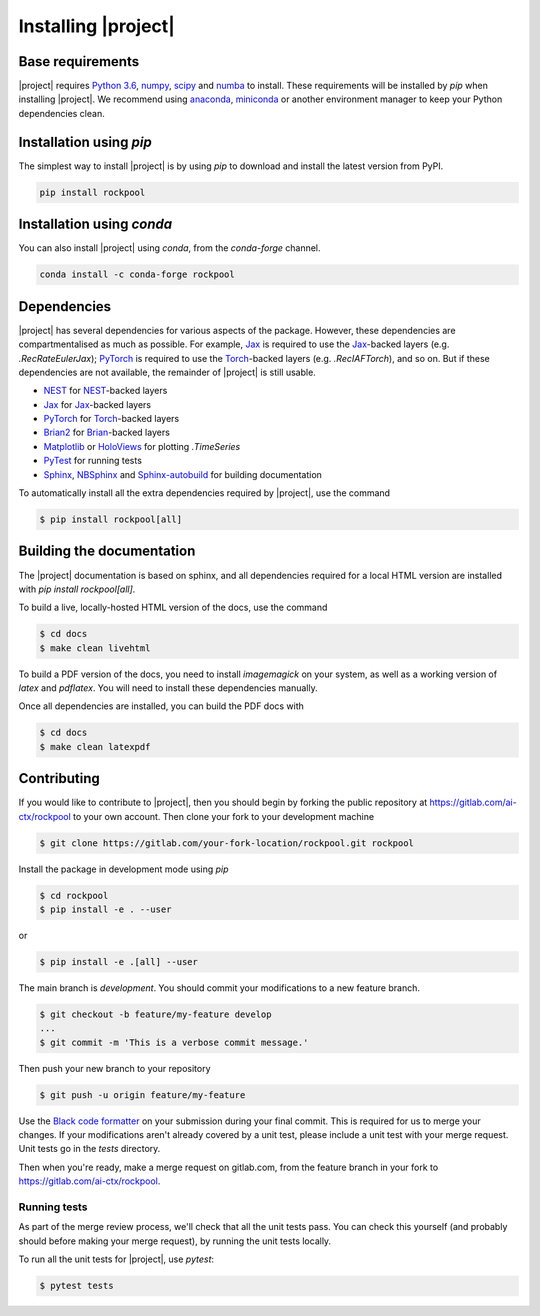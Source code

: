 .. _installation:

Installing |project|
====================

Base requirements
-----------------

|project| requires `Python 3.6`_, numpy_, scipy_ and numba_ to install. These requirements will be installed by `pip` when installing |project|. We recommend using anaconda_, miniconda_ or another environment manager to keep your Python dependencies clean.

Installation using `pip`
------------------------

The simplest way to install |project| is by using `pip` to download and install the latest version from PyPI.

.. code-block:: Bash

    pip install rockpool

Installation using `conda`
--------------------------

You can also install |project| using `conda`, from the `conda-forge` channel.

.. code-block:: Bash

    conda install -c conda-forge rockpool

Dependencies
------------

|project| has several dependencies for various aspects of the package. However, these dependencies are compartmentalised as much as possible. For example, Jax_ is required to use the Jax_-backed layers (e.g. `.RecRateEulerJax`); PyTorch_ is required to use the Torch_-backed layers (e.g. `.RecIAFTorch`), and so on. But if these dependencies are not available, the remainder of |project| is still usable.

* NEST_ for NEST_-backed layers
* Jax_ for Jax_-backed layers
* PyTorch_ for Torch_-backed layers
* Brian2_ for Brian_-backed layers
* Matplotlib_ or HoloViews_ for plotting `.TimeSeries`
* PyTest_ for running tests
* Sphinx_, NBSphinx_ and Sphinx-autobuild_ for building documentation

To automatically install all the extra dependencies required by |project|, use the command

.. code-block:: Bash

    $ pip install rockpool[all]

Building the documentation
--------------------------

The |project| documentation is based on sphinx, and all dependencies required for a local HTML version are installed with `pip install rockpool[all]`.

To build a live, locally-hosted HTML version of the docs, use the command

.. code-block:: Bash

    $ cd docs
    $ make clean livehtml

To build a PDF version of the docs, you need to install `imagemagick` on your system, as well as a working version of `latex` and `pdflatex`. You will need to install these dependencies manually.

Once all dependencies are installed, you can build the PDF docs with

.. code-block:: Bash

    $ cd docs
    $ make clean latexpdf

Contributing
------------

If you would like to contribute to |project|, then you should begin by forking the public repository at https://gitlab.com/ai-ctx/rockpool to your own account. Then clone your fork to your development machine

.. code-block:: Bash

    $ git clone https://gitlab.com/your-fork-location/rockpool.git rockpool


Install the package in development mode using `pip`

.. code-block:: Bash

    $ cd rockpool
    $ pip install -e . --user


or

.. code-block:: Bash

    $ pip install -e .[all] --user


The main branch is `development`. You should commit your modifications to a new feature branch.

.. code-block:: Bash

    $ git checkout -b feature/my-feature develop
    ...
    $ git commit -m 'This is a verbose commit message.'


Then push your new branch to your repository

.. code-block:: Bash

    $ git push -u origin feature/my-feature


Use the `Black code formatter`_ on your submission during your final commit. This is required for us to merge your changes. If your modifications aren't already covered by a unit test, please include a unit test with your merge request. Unit tests go in the `tests` directory.

Then when you're ready, make a merge request on gitlab.com, from the feature branch in your fork to https://gitlab.com/ai-ctx/rockpool.

.. _`Black code formatter`: https://black.readthedocs.io/en/stable/

Running tests
~~~~~~~~~~~~~

As part of the merge review process, we'll check that all the unit tests pass. You can check this yourself (and probably should before making your merge request), by running the unit tests locally.

To run all the unit tests for |project|, use `pytest`:

.. code-block:: Bash

    $ pytest tests

.. _Python 3.6: https://python.org
.. _numpy: https://www.numpy.org
.. _scipy: https://www.scipy.org
.. _numba: https://numba.pydata.org
.. _Jax: https://github.com/google/jax
.. _PyTorch: https://pytorch.org/
.. _Torch: https://pytorch.org/
.. _NEST: https://www.nest-simulator.org
.. _Brian: https://github.com/brian-team/brian2
.. _Brian2: https://github.com/brian-team/brian2
.. _PyTest: https://github.com/pytest-dev/pytest
.. _Sphinx: http://www.sphinx-doc.org
.. _NBSphinx: https://github.com/spatialaudio/nbsphinx
.. _Sphinx-autobuild: https://github.com/GaretJax/sphinx-autobuild
.. _anaconda: https://www.anaconda.com
.. _miniconda: https://docs.conda.io/en/latest/miniconda.html
.. _Matplotlib: https://matplotlib.org
.. _Holoviews: http://holoviews.org
.. _tqdm: https://github.com/tqdm/tqdm
